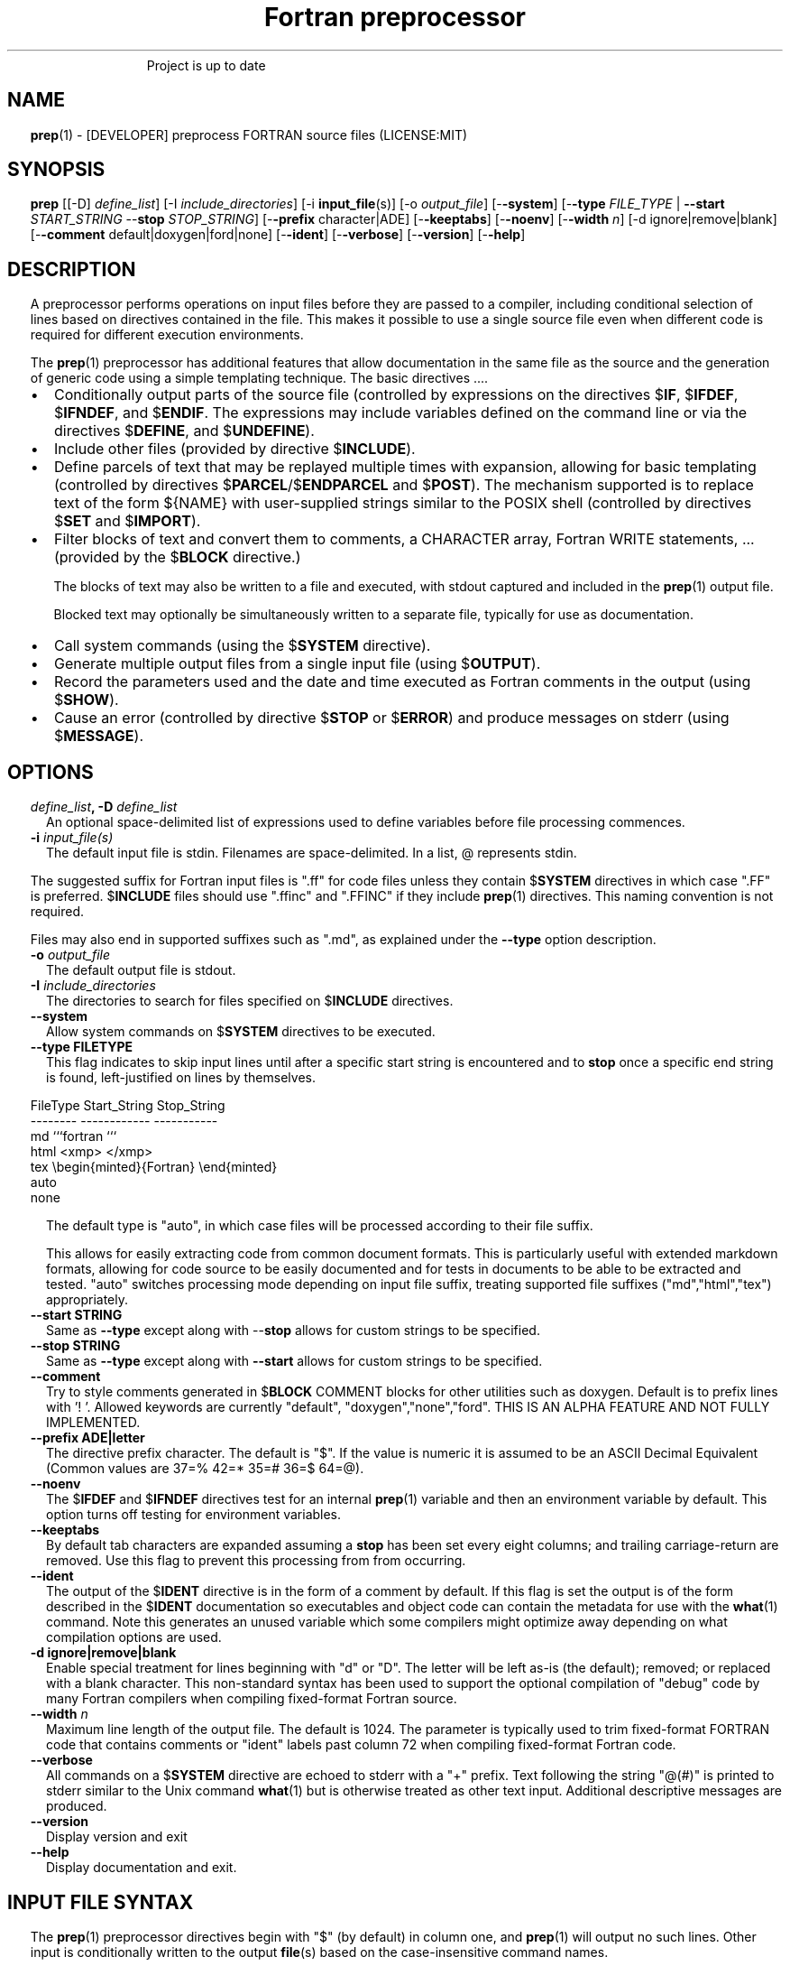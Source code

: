 ." Text automatically generated by txt2man
.TH "Fortran preprocessor" "1" "April 12, 2022" "8.1.1" "User Commands" " "
." -----------------------------------------------------------------
." * set default formatting
." disable hyphenation
.nh
." disable justification (adjust text to left margin only)
.ad l
." set smaller margin and spacing options
.ta T 0.2i
.nr IN 0.2i
." -----------------------------------------------------------------
.RS
Project is up to date
.SH NAME
\fBprep\fP(1) - [DEVELOPER] preprocess FORTRAN source files
(LICENSE:MIT)

.SH SYNOPSIS
\fBprep\fP [[-D] \fIdefine_list\fP]
[-I \fIinclude_directories\fP]
[-i \fBinput_file\fP(s)]
[-o \fIoutput_file\fP]
[-\fB-system\fP]
[-\fB-type\fP \fIFILE_TYPE\fP | \fB--start\fP \fISTART_STRING\fP --\fBstop\fP \fISTOP_STRING\fP]
[-\fB-prefix\fP character|ADE]
[-\fB-keeptabs\fP]
[-\fB-noenv\fP]
[-\fB-width\fP \fIn\fP]
[-d ignore|remove|blank]
[-\fB-comment\fP default|doxygen|ford|none]
[-\fB-ident\fP]
[-\fB-verbose\fP]
[-\fB-version\fP]
[-\fB-help\fP]
.fam T
.fi
.SH DESCRIPTION

A preprocessor performs operations on input files before they are passed to
a compiler, including conditional selection of lines based on directives
contained in the file. This makes it possible to use a single source file
even when different code is required for different execution environments.
.PP
The \fBprep\fP(1) preprocessor has additional features that allow documentation
in the same file as the source and the generation of generic code using a
simple templating technique. The basic directives \.\.\..
.IP \(bu 3
Conditionally output parts of the source file (controlled by expressions
on the directives $\fBIF\fP, $\fBIFDEF\fP, $\fBIFNDEF\fP, and $\fBENDIF\fP. The expressions may
include variables defined on the command line or via the directives
$\fBDEFINE\fP, and $\fBUNDEFINE\fP).
.IP \(bu 3
Include other files (provided by directive $\fBINCLUDE\fP).
.IP \(bu 3
Define parcels of text that may be replayed multiple times with
expansion, allowing for basic templating (controlled by directives
$\fBPARCEL\fP/$\fBENDPARCEL\fP and $\fBPOST\fP). The mechanism supported is to replace
text of the form ${NAME} with user-supplied strings similar to the
POSIX shell (controlled by directives $\fBSET\fP and $\fBIMPORT\fP).
.IP \(bu 3
Filter blocks of text and convert them to comments, a CHARACTER array,
Fortran WRITE statements, \.\.\. (provided by the $\fBBLOCK\fP directive.)
.RS
.PP
The blocks of text may also be written to a file and executed, with
stdout captured and included in the \fBprep\fP(1) output file.
.PP
Blocked text may optionally be simultaneously written to a separate file,
typically for use as documentation.
.RE
.IP \(bu 3
Call system commands (using the $\fBSYSTEM\fP directive).
.IP \(bu 3
Generate multiple output files from a single input file (using $\fBOUTPUT\fP).
.IP \(bu 3
Record the parameters used and the date and time executed as Fortran
comments in the output (using $\fBSHOW\fP).
.IP \(bu 3
Cause an error (controlled by directive $\fBSTOP\fP or $\fBERROR\fP) and produce
messages on stderr (using $\fBMESSAGE\fP).
.SH OPTIONS
.TP
.B \fIdefine_list\fP, \fB-D\fP \fIdefine_list\fP
An optional space-delimited list of expressions
used to define variables before file processing
commences.
.TP
.B \fB-i\fP \fIinput_file(s)\fP
The default input file is stdin. Filenames are
space-delimited. In a list, @ represents stdin.
.PP
The suggested suffix for Fortran input files is ".ff" for code files unless
they contain $\fBSYSTEM\fP directives in which case ".FF" is preferred. $\fBINCLUDE\fP
files should use ".ffinc" and ".FFINC" if they include \fBprep\fP(1) directives.
This naming convention is not required.
.PP
Files may also end in supported suffixes such as ".md", as explained under
the \fB--type\fP option description.
.TP
.B \fB-o\fP \fIoutput_file\fP
The default output file is stdout.
.TP
.B \fB-I\fP \fIinclude_directories\fP
The directories to search for files specified on
$\fBINCLUDE\fP directives.
.TP
.B \fB--system\fP
Allow system commands on $\fBSYSTEM\fP directives to be executed.
.TP
.B \fB--type\fP FILETYPE
This flag indicates to skip input lines until after a
specific start string is encountered and to \fBstop\fP once a
specific end string is found, left-justified on lines by
themselves.
.PP
.nf
.fam C
                        FileType  Start_String            Stop_String
                        --------  ------------            -----------
                        md        ```fortran              ```
                        html      <xmp>                   </xmp>
                        tex       \\begin{minted}{Fortran} \\end{minted}
                        auto
                        none

.fam T
.fi
.RS
The default type is "auto", in which case files will be
processed according to their file suffix.
.PP
This allows for easily extracting code from common document
formats. This is particularly useful with extended markdown
formats, allowing for code source to be easily documented
and for tests in documents to be able to be extracted and
tested. "auto" switches processing mode depending on input
file suffix, treating supported file suffixes
("md","html","tex") appropriately.
.RE
.TP
.B \fB--start\fP STRING
Same as \fB--type\fP except along with --\fBstop\fP allows for custom
strings to be specified.
.TP
.B --\fBstop\fP STRING
Same as \fB--type\fP except along with \fB--start\fP allows for custom
strings to be specified.
.TP
.B \fB--comment\fP
Try to style comments generated in $\fBBLOCK\fP COMMENT blocks
for other utilities such as doxygen. Default is to
prefix lines with '! '. Allowed keywords are
currently "default", "doxygen","none","ford".
THIS IS AN ALPHA FEATURE AND NOT FULLY IMPLEMENTED.
.TP
.B \fB--prefix\fP ADE|letter
The directive prefix character. The default is "$".
If the value is numeric it is assumed to be an ASCII
Decimal Equivalent (Common values are 37=% 42=* 35=#
36=$ 64=@).
.TP
.B \fB--noenv\fP
The $\fBIFDEF\fP and $\fBIFNDEF\fP directives test for an internal
\fBprep\fP(1) variable and then an environment variable by
default. This option turns off testing for environment
variables.
.TP
.B \fB--keeptabs\fP
By default tab characters are expanded assuming a \fBstop\fP has
been set every eight columns; and trailing carriage-return
are removed. Use this flag to prevent this processing from
from occurring.
.TP
.B \fB--ident\fP
The output of the $\fBIDENT\fP directive is in the form of a
comment by default. If this flag is set the output is
of the form described in the $\fBIDENT\fP documentation
so executables and object code can contain the metadata
for use with the \fBwhat\fP(1) command. Note this generates an
unused variable which some compilers might optimize
away depending on what compilation options are used.
.TP
.B \fB-d\fP ignore|remove|blank
Enable special treatment for lines beginning
with "d" or "D". The letter will be left as-is
(the default); removed; or replaced with a blank
character. This non-standard syntax has been
used to support the optional compilation of
"debug" code by many Fortran compilers when
compiling fixed-format Fortran source.
.TP
.B \fB--width\fP \fIn\fP
Maximum line length of the output file. The default is 1024.
The parameter is typically used to trim fixed-format FORTRAN
code that contains comments or "ident" labels past column 72
when compiling fixed-format Fortran code.
.TP
.B \fB--verbose\fP
All commands on a $\fBSYSTEM\fP directive are echoed to stderr with a
"+" prefix. Text following the string "@(#)" is printed to stderr
similar to the Unix command \fBwhat\fP(1) but is otherwise treated as
other text input. Additional descriptive messages are produced.
.TP
.B \fB--version\fP
Display version and exit
.TP
.B \fB--help\fP
Display documentation and exit.
.SH INPUT FILE SYNTAX

The \fBprep\fP(1) preprocessor directives begin with "$" (by default) in column
one, and \fBprep\fP(1) will output no such lines. Other input is conditionally
written to the output \fBfile\fP(s) based on the case-insensitive command names.
.PP
An exclamation character FOLLOWED BY A SPACE on most directives
begins an in-line comment that is terminated by an end-of-line. The space
is required so comments are not confused with C-style logical operators such
as "!", which may NOT be followed by a space.
.SS VARIABLES AND EXPRESSIONS

INTEGER or LOGICAL expressions are used to conditionally select
output lines. An expression is composed of INTEGER and LOGICAL
constants, variable names, and operators. Operators are processed
as in Fortran and/or C expressions. The supported operators are \.\.\.
.PP
.nf
.fam C
       #-----#-----#-----#-----#-----#                #-----#-----#
       |  +  |  -  |  *  |  /  |  ** | Math Operators #  (  |  )  | Grouping
       #-----#-----#-----#-----#-----#                #-----#-----#
       Logical Operators
       #-----#-----#-----#-----#-----#-----#-----#-----#-----#-----#------#
       | .EQ.| .NE.| .GE.| .GT.| .LE.| .LT.|.NOT.|.AND.| .OR.|.EQV.|.NEQV.|
       |  == |  /= |  >= |  >  |  <= |  <  |  !  |  && |  || | ==  |  !=  |
       #-----#  != #-----#-----#-----#-----#-----#-----#-----#-----#------#
             #-----#
       C-style operators NOT supported:   %,  <<,  >>, &,  ~

.fam T
.fi
.SH DIRECTIVES

The directives fall into the following categories:
.SS VARIABLE DEFINITION FOR CONDITIONALS
Directives for defining variables \.\.\.
.PP
.nf
.fam C
      $DEFINE   variable_name[=expression] [;\.\.\.]          [! comment ]
      $UNDEFINE|$UNDEF variable_name [;\.\.\.]                [! comment ]

.fam T
.fi
Details \.\.\.
.PP
.nf
.fam C
      $DEFINE variable_name [=expression]; \.\.\. [! comment ]

.fam T
.fi
Defines a numeric or logical variable name and its value. The variable
names may subsequently be used in the expressions on the conditional output
selector directives $\fBIF\fP, $\fBELSEIF\fP, $\fBIFDEF\fP, and $\fBIFNDEF\fP.
.PP
If the result of the expression is ".TRUE." or ".FALSE." then the variable
will be of type LOGICAL, otherwise the variable is of type INTEGER (and the
expression must be an INTEGER expression or null). If no value is supplied
the variable is given the INTEGER value "1".
.PP
Variables are defined from the point they are declared in a $\fBDEFINE\fP
directive or the command line until program termination unless explicitly
undefined with a $\fBUNDEFINE\fP directive.
.PP
Example:
.PP
.nf
.fam C
    > $define A                        ! will have default value of "1"
    > $define B = 10 - 2 * 2**3 / 3    ! integer expressions
    > $define C=1+1; D=(-40)/(-10)
    > $define bigd= d .ge. a; bigb = ( (b >= c) && (b > 0) )  ! logical
    > $if ( A + B ) / C .eq. 1
    >    (a+b)/c is one
    > $endif
.fam T
.fi
Note expressions are not case-sensitive.
.PP
.nf
.fam C
       $UNDEFINE variable_name[; \.\.\.]

.fam T
.fi
A symbol defined with $\fBDEFINE\fP can be removed with the $\fBUNDEFINE\fP directive.
Multiple names may be specified, preferably separated by semi-colons.
.PP
Basic globbing is supported, where "*" represents any string, and "?"
represents any single character.
.PP
.nf
.fam C
       DEFINED(variable_name[,\.\.\.])

.fam T
.fi
A special function called \fBDEFINED\fP() may appear only in a $\fBIF\fP or $\fBELSEIF\fP.
If "variable_name" has been defined at that point in the source code,
then the function value is ".TRUE.", otherwise it is ".FALSE.". A name is
defined only if it has appeared in the source previously in a $\fBDEFINE\fP
directive or been declared on the command line.
The names used in compiler directives are district from names in the
FORTRAN source, which means that "a" in a $\fBDEFINE\fP and "a" in a FORTRAN
source statement are totally unrelated.
The \fBDEFINED\fP() variable is NOT valid in a $\fBDEFINE\fP directive.
.PP
Example:
.PP
.nf
.fam C
    >        Program test
    > $IF .NOT. DEFINED (inc)
    >        INCLUDE "comm.inc"
    > $ELSE
    >        INCLUDE "comm2.inc"
    > $ENDIF
    >        END

.fam T
.fi
The file, "comm.inc" will be included in the source if the variable
"inc", has not been previously defined, while \fBINCLUDE\fP "comm2.inc" will
be included in the source if "inc" has been defined.
.PP
Predefined variables are
.PP
.nf
.fam C
    SYSTEMON = .TRUE. if --system was present on the command line, else .FALSE.

    UNKNOWN = 0 LINUX   = 1 MACOS   = 2 WINDOWS = 3
    CYGWIN  = 4 SOLARIS = 5 FREEBSD = 6 OPENBSD = 7
    In addition OS is set to what the program guesses the system type is.

.nf
.fam C
     > $if OS == LINUX
     >    write(*,*)"System type is Linux"
     > $elseif OS == WINDOWS
     >    write(*,*)"System type is MSWindows"
     > $else
     >    write(*,*)"System type is unknown"
     > $endif

.fam T
.fi
.SS CONDITIONAL CODE SELECTION
directives for conditionally selecting input lines \.\.\.
.PP
.nf
.fam C
       $IF  logical_integer-based expression |
       $IFDEF [variable_name|environment_variable] |
       $IFNDEF [variable_name|environment_variable]         [! comment ]
               { sequence of source statements}
       [$ELSEIF|$ELIF logical_integer-based expression      [! comment ]
               { sequence of source statements}]
       [$ELSE                                               [! comment ]
               { sequence of source statements}]
       $ENDIF                                               [! comment ]

.fam T
.fi
Details \.\.\.
.PP
.nf
.fam C
       $IF/$ELSEIF/$ELSE/$ENDIF directives \.\.\.

.fam T
.fi
Each of these control lines delineates a block of source lines. If the
expression following the $\fBIF\fP is ".TRUE.", then the following lines of
source following are output. If it is ".FALSE.", and an $\fBELSEIF\fP
follows, the expression is evaluated and treated the same as the $\fBIF\fP. If
the $\fBIF\fP and all $\fBELSEIF\fP expressions are ".FALSE.", then the lines of
source following the optional $\fBELSE\fP are output. A matching $\fBENDIF\fP ends the
conditional block.
.PP
.nf
.fam C
       $IFDEF/$IFNDEF directives \.\.\.

.fam T
.fi
$\fBIFDEF\fP and $\fBIFNDEF\fP are special forms of the $\fBIF\fP directive that simply test
if a variable name is defined or not.
.PP
The expressions may optionally be enclosed in parenthesis and followed by
the keyword "THEN", ie. they may use Fortran syntax. For example, the
previous example may also be written as:
.PP
.nf
.fam C
     > $IF(OS .EQ. LINUX)THEN
     >    write(*,*)"System type is Linux"
     > $ELSEIF(OS .EQ. WINDOWS)THEN
     >    write(*,*)"System type is MSWindows"
     > $ELSE
     >    write(*,*)"System type is unknown"
     > $ENDIF

.fam T
.fi
Essentially, these are equivalent:
.PP
.nf
.fam C
       $IFDEF varname  ==> $IF DEFINED(varname)
       $IFNDEF varname ==> $IF .NOT. DEFINED(varname)

.fam T
.fi
except that environment variables are tested as well by $\fBIFDEF\fP and $\fBIFNDEF\fP
if the \fB--noenv\fP option is not specified, but never by the function \fBDEFINED\fP(),
allowing for environment variables to be selectively used or ignored.
The \fB--noenv\fP switch is therefore only needed for compatibility with \fBfpp\fP(1).
For the purposes of \fBprep\fP(1) an environment variable is defined if it is
returned by the system and has a non-blank value.
.SS MACRO STRING EXPANSION AND TEXT REPLAY
Directives for defining replayable text blocks \.\.\.
.PP
.nf
.fam C
       $PARCEL [blockname] / $ENDPARCEL                     [! comment ]
       $POST     blockname                                  [! comment ]
       $SET varname  string
       $IMPORT   envname[;\.\.\.]                              [! comment ]

.fam T
.fi
Details \.\.\.
.PP
.nf
.fam C
       $PARCEL [blockname] / $ENDPARCEL                     [! comment ]

.fam T
.fi
The block of lines between a "$\fBPARCEL\fP name" and "$\fBENDPARCEL\fP" directive are
written to a scratch file WITHOUT expanding directives. the scratch file can
then be read in with the $\fBPOST\fP directive much like a named file can be with
$\fBINCLUDE\fP except the file is automatically deleted at program termination.
.PP
.nf
.fam C
       $POST     blockname                                  [! comment ]

.fam T
.fi
Read in a scratch file created by the $\fBPARCEL\fP directive. Combined with
$\fBSET\fP and $\fBIMPORT\fP directives this allows you to replay a section of input
and replace strings as a simple templating technique, or to repeat lines
like copyright information or definitions of (obsolescent) Fortran COMMON
blocks, but contained in source files without the need for separate
\fBINCLUDE\fP files or error-prone repetition of the declarations.
.PP
.nf
.fam C
       $SET varname  string

.fam T
.fi
If a $\fBSET\fP or $\fBIMPORT\fP directive defines a name \fBprep\fP(1) enters expansion mode.
In this mode anywhere the string "${NAME}" is encountered in subsequent
output it is replaced by "string".
.IP \(bu 3
values are case-sensitive but variable names are not.
.IP \(bu 3
expansion of a line may cause it to be longer than allowed by some
compilers. Automatic breaking into continuation lines does not occur.
.IP \(bu 3
comments are not supported on a $\fBSET\fP directive because everything past the
variable name becomes part of the value.
.IP \(bu 3
The pre-defined values $FILE, $LINE, $DATE, and $TIME ( for input file,
line in input file, date and time ) are NOT ACTIVE until at least one
one $\fBSET\fP or $\fBIMPORT\fP directive is processed. That is, unless a variable
is defined no ${NAME} expansion occurs.
.IP \(bu 3
The time and date refers to the time of processing, not the time of
compilation or loading.
.PP
Example:
.PP
.nf
.fam C
    > $set author  William Shakespeare
    > write(*,*)'By ${AUTHOR}'
    > write(*,*)'File ${FILE}'
    > write(*,*)'Line ${LINE}'
    > write(*,*)'Date ${DATE}'
    > write(*,*)'Time ${TIME}'
.fam T
.fi
\.\.\.
.PP
.nf
.fam C
       $IMPORT   envname[;\.\.\.]                              [! comment ]

.fam T
.fi
The values of environment variables may be imported just like their names
and values were used on a $\fBSET\fP directive. The names of the variables are
case-sensitive in regards to obtaining the values, but the names become
case-insensitive in \fBprep\fP(). That is, "import home" gets the lowercase
environment variable "home" and then sets the associated value for the
variable "HOME" to the value.
.PP
.nf
.fam C
    > $import HOME USER
    > write(*,*)'HOME ${HOME}'
    > write(*,*)'USER ${USER}'

.fam T
.fi
.SS EXTERNAL FILES
Directives for reading and writing external files \.\.\.
.PP
.nf
.fam C
       $OUTPUT   filename  [--append]                          [! comment ]
       $INCLUDE filename

.fam T
.fi
Details \.\.\.
.PP
.nf
.fam C
       $OUTPUT   filename  [--append]                          [! comment ]

.fam T
.fi
Specifies the output file to write to. This overrides the initial output file
specified with command line options. If no output filename is given
\fBprep\fP(1) reverts back to the initial output file. "@" is a synonym for stdout.
.PP
Files are open at the first line by default. Use the \fB--append\fP switch to
append to the end of an existing file instead of overwriting it.
.PP
.nf
.fam C
       $INCLUDE filename

.fam T
.fi
Read in the specified input file. Fifty (50) nesting levels are allowed.
Following the tradition of \fBcpp\fP(1) if "<filename>" is specified the file is
only searched for relative to the search directories, otherwise it is
searched for as specified first. Double-quotes in the filename are treated
as in Fortran list-directed input.
.SS TEXT BLOCK FILTERS
(\fB--file\fP is ignored unless $\fBPREP_DOCUMENT_DIR\fP is set)
.PP
.nf
.fam C
      $BLOCK   [null|comment|write|variable [--varname NAME]|
               set|system|message|define
               help|version] [--file NAME [--append]]      [! comment ]
      $ENDBLOCK                                            [! comment ]

.fam T
.fi
Details \.\.\.
.PP
$\fBBLOCK\fP has several forms but in all cases operates on a block of lines:
.PP
.nf
.fam C
     basic filtering:
      $BLOCK [comment|null|write                 [--file NAME [--append]]
     creating a CHARACTER array:
      $BLOCK VARIABLE --varname NAME             [--file NAME [--append]]
     block versions of prep(1) commands:
      $BLOCK set|system|message|define           [--file NAME [--append]]
     specialized procedure construction:
      $BLOCK help|version                        [--file NAME [--append]]

      NULL:      Do not write into current output file
      COMMENT:   write text prefixed by an exclamation and a space or according
                 to the style selected by the --comment style selected on the
                 command line.
      WRITE:     write text as Fortran WRITE(3f) statements
                 The Fortran generated is free-format. It is assumed the
                 output will not generate lines over 132 columns.
      VARIABLE:  write as a text variable. The name may be defined using
                 the --varname switch. Default name is "textblock".
      MESSAGE:   All the lines in the block are treated as options to $MESSAGE
      SET:       All the lines in the block are treated as options to $SET
      DEFINE:    All the lines in the block are treated as options to $DEFINE
      SYSTEM:    The lines are gathered into a file and executed by the shell
                 with the stdout being written to a scratch file and then read
      END:       End block of specially processed text

.fam T
.fi
special-purpose modes primarily for use with the M_kracken module:
.PP
.nf
.fam C
      HELP:      write text as a subroutine called HELP_USAGE
      VERSION:   write text as a subroutine called HELP_VERSION prefixing
                 lines with @(#) for use with the what(1) command.

.fam T
.fi
If the "\fB--file\fP NAME" option is present the text is written to the
specified file unfiltered except for string expansion. This allows
documentation to easily be maintained in the source file. It can be
tex, html, markdown or any plain text. The filename will be prefixed
with $\fBPREP_DOCUMENT_DIR\fP/doc/ . If the environment variable
$\fBPREP_DOCUMENT_DIR\fP is not set the option is ignored.
.PP
The \fB--file\fP output can subsequently easily be processed by other utilities
such as \fBmarkdown\fP(1) or \fBtxt2man\fP(1) to produce \fBman\fP(1) pages and HTML documents.
$\fBSYSTEM\fP commands may follow the $\fBBLOCK\fP block text to optionally post-process
the doc files.
.PP
$\fBENDBLOCK\fP ends the block.
.SS IDENTIFIERS
Directives for producing metadata \.\.\.
.PP
.nf
.fam C
       $IDENT|$@(#) metadata [--language fortran|c|shell]      [! comment ]

.fam T
.fi
$\fBIDENT\fP is a special-purpose directive useful to users of SCCS-metadata.
The string generated can be used by the \fBwhat\fP(1) command,
.PP
When the command line option "\fB--ident\fP [LANGUAGE]" is specified this directive
writes a line using SCCS-metadata format of one of the following forms:
.PP
.nf
.fam C
     language:
     fortran   character(len=*),parameter::ident="@(#)metadata"
     c         #ident "@(#)metadata"
     shell     #@(#) metadata

.fam T
.fi
The default language is "fortran".
.PP
Depending on your compiler and the optimization level used when compiling,
the output string may not remain in the object files and executables created.
.PP
If the \fB-ident\fP switch is not specified, a Fortran comment line is generated
of the form
.PP
.nf
.fam C
       ! ident_NNN="@(#)this is metadata"

.fam T
.fi
"$@(#)" is an alias for "$\fBIDENT\fP" so the source file itself will contain
SCCS-metadata so the metadata can be displayed with \fBwhat\fP(1) even for the
unprocessed files.
.PP
Do not use the characters double-quote, greater-than, backslash (ie. ">\\)
in the metadata to remain compatible with SCCS metadata syntax.
Do not use strings starting with " -" either.
.SS INFORMATION
Informative directives for writing messages to stderr or inserting
state information into the output file \.\.\.
.PP
.nf
.fam C
       $SHOW [variable_name[;\.\.\.]]                          [! comment ]
       $MESSAGE  message_to_stderr

.fam T
.fi
Details \.\.\.
.PP
.nf
.fam C
       $MESSAGE  message_to_stderr

.fam T
.fi
Write message to stderr.
Note that messages for $\fBMESSAGE\fP do not treat "! " as starting a comment
.PP
.nf
.fam C
       $SHOW [variable_name[;\.\.\.]]                          [! comment ]

.fam T
.fi
Shows current state of \fBprep\fP(1); including variable names and values and
the name of the current input files. All output is preceded by an
exclamation character.
.PP
If a list of defined variable names is present only those variables and
their values are shown.
.PP
Basic globbing is supported, where "*" represents any string, and "?"
represents any single character.
.PP
Example:
.PP
.nf
.fam C
    > prep A=10 B C D -o paper
    > $define z=22
    > $show B Z
    > $show
    > $show H*;*H;*H*! show beginning with "H", ending with "H", containing "H"
    > $stop 0
    >
    > !  B  =  1
    > !  Z  =  22
    > !================================================================
    > !
    > ! Current state of prep(1):(18:39 20 Jun 2021)
    > ! Total lines read \.\.\............. 2
    > ! Conditional nesting level\.\.\..... 0
    > ! G_WRITE (general processing)\.\.\.. T
    > ! G_LLWRITE (write input lines)\.\.\. T
    > ! Arguments \.\.\.................... A=10 B C D -o paper
    > ! Open files:
    > !    unit ! line number ! filename
    > !       5 !           2 ! @
    > ! INCLUDE directories:
    > !    .
    > ! Variables:
    > !    $DEFINE UNKNOWN  =  0
    > !    $DEFINE LINUX  =  1
    > !    $DEFINE MACOS  =  2
    > !    $DEFINE WINDOWS  =  3
    > !    $DEFINE CYGWIN  =  4
    > !    $DEFINE SOLARIS  =  5
    > !    $DEFINE FREEBSD  =  6
    > !    $DEFINE OPENBSD  =  7
    > !    $DEFINE OS  =  1
    > !    $DEFINE A  =  10
    > !    $DEFINE B  =  1
    > !    $DEFINE C  =  1
    > !    $DEFINE D  =  1
    > !    $DEFINE Z  =  22
    > ! Parcels:
    > !================================================================

.fam T
.fi
.SS SYSTEM COMMANDS
Directives that execute system commands \.\.\.
.PP
.nf
.fam C
       $SYSTEM system_command

.fam T
.fi
If system command processing is enabled using the \fB--system\fP switch system
commands can be executed for such tasks as creating files to be read or to
further process documents created by $\fBBLOCK\fP. $\fBSYSTEM\fP directives are errors
by default; as you clearly need to ensure the input file is trusted before
before allowing commands to be executed. Commands that are system-specific
may need to be executed conditionally as well.
.PP
Examples:
.PP
.nf
.fam C
    > $! build variable definitions using GNU/Linux commands
    > $SYSTEM echo system=`hostname` > compiled.h
    > $SYSTEM echo compile_time="`date`" >> compiled.h
    > $INCLUDE compiled.h

    > $if systemon      ! if --system switch is present on command line
    > $!  obtain up-to-date copy of source file from HTTP server:
    > $   SYSTEM wget http://repository.net/src/func.F90 -O - >_tmp.f90
    > $   INCLUDE _tmp.f90
    > $   SYSTEM  rm _tmp.f90
    > $endif

.fam T
.fi
System commands may also appear in a $\fBBLOCK\fP section. Combining several
features this uses the Linux \fBgetconf\fP(1) command to write some lines
into a scratch file that are then read back in to define variables describing
the current platform.
.PP
.nf
.fam C
    > $IF OS == LINUX
    > $
    > $block system ! use getconf(1) command to get system values
    > (
    > echo LEVEL_2_CACHE_SIZE $(getconf LEVEL2_CACHE_SIZE)
    > echo LEVEL_3_CACHE_SIZE $(getconf LEVEL3_CACHE_SIZE)
    > ) >_getconf.inc
    > $endblock
    > $block set                 ! read in output of getconf(1)
    > $include _getconf.inc
    > $endblock
    > $system rm -f _getconf.inc ! cleanup
    > $
    > $ELSE
    > $
    > $error " ERROR: Not Linux. did not obtain system values"
    > $
    > $ENDIF
    > $! create code using values for this platform
    >    integer, parameter :: L2_CACHE_SZ=${LEVEL2_CACHE_SIZE}
    >    integer, parameter :: L3_CACHE_SZ=${LEVEL3_CACHE_SIZE}

.fam T
.fi
.SS PROGRAM TERMINATION
Directives for stopping file processing (note there is no comment field):
.PP
.nf
.fam C
      $STOP     [stop_value ["message"]]
      $QUIT     ["message"]
      $ERROR    ["message"]

.fam T
.fi
Details \.\.\.
.PP
.nf
.fam C
      $STOP     [stop_value ["message"]]

.fam T
.fi
Stops the \fBprep\fP(1) program. The integer value will be returned as an exit
status value by the system where supported.
.IP \(bu 3
A value of "0" causes normal program termination.
.IP \(bu 3
The default value is "1".
.IP \(bu 3
comments are not supported on these directives; the entire line following
the directive command becomes part of the message.
.IP \(bu 3
If a message is supplied it is displayed to stderr.
If the value is not zero ("0") and no message is supplied the "$\fBSHOW\fP"
directive is called before stopping.
.IP \(bu 3
"$\fBQUIT\fP" is an alias for "$\fBSTOP\fP 0".
.IP \(bu 3
"$\fBERROR\fP" is a synonym for "$\fBSTOP\fP 1"
.PP
.nf
.fam C
     >$IFNDEF TYPE
     >$STOP 10 "ERROR: ""TYPE"" not defined"
     >$ENDIF

.fam T
.fi
.SH LIMITATIONS

$\fBIF\fP constructs can be nested up to 20 levels deep. Note that using
more than two levels typically makes input files less readable.
.PP
$\fBENDBLOCK\fP is required after a $\fBBLOCK\fP or \fB--file\fP FILENAME is not written.
.PP
Nesting of $\fBBLOCK\fP sections not allowed.
$\fBINCLUDE\fP may be nested fifty (50) levels.
.PP
Input files
.IP \(bu 3
lines are limited to a maximum of 1024 columns. Text past the limit is
ignored.
.IP \(bu 3
files cannot be concurrently opened multiple times
.IP \(bu 3
a maximum of 50 files can be nested by $\fBINCLUDE\fP
.IP \(bu 3
filenames cannot contain spaces on the command line.
.PP
Variable names
.IP \(bu 3
are limited to 63 characters.
.IP \(bu 3
must start with a letter (A-Z) or \fBunderscore\fP(_).
.IP \(bu 3
are composed of the letters A-Z, digits 0-9 and _ and $.
.IP \(bu 3
2048 variable names may be defined at a time.
.SH EXAMPLES

Define variables on command line:
.PP
Typically, variables are defined on the command line when \fBprep\fP(1) is
invoked but can be grouped together into small files that are included
with a $\fBINCLUDE\fP or as input files.
.PP
.nf
.fam C
    > prep HP size=64 -i hp_directives.dirs test.F90 -o test_out.f90

.fam T
.fi
defines variables HP and SIZE as if the expressions had been on a
$\fBDEFINE\fP and reads file "hp_directives.dirs" and then test.F90.
Output is directed to test_out.f90
.PP
Basic conditionals:
.PP
.nf
.fam C
   > $! set variable "a" if not specified on the prep(1) command.
   > $IF .NOT.DEFINED(A)
   > $   DEFINE a=1  ! so only define the first version of SUB(3f) below
   > $ENDIF
   >    program conditional_compile
   >       call sub()
   >    end program conditional_compile
   > $! select a version of SUB depending on the value of variable "a"
   > $IF a .EQ. 1
   >    subroutine sub
   >       print*, "This is the first SUB"
   >    end subroutine sub
   > $ELSEIF a .eq. 2
   >    subroutine sub
   >       print*, "This is the second SUB"
   >    end subroutine sub
   > $ELSE
   >    subroutine sub
   >       print*, "This is the third SUB"
   >    end subroutine sub
   > $ENDIF

.fam T
.fi
Common use of $\fBBLOCK\fP
.PP
.nf
.fam C
   > $!
   > $BLOCK NULL --file manual.tex
   > This is a block of text that will be ignored except it is optionally
   > written to a $PREP_DOCUMENT_DIR/doc/ file when $PREP_DOCUMENT_DIR is set.
   > $ENDBLOCK
   >

.fam T
.fi
This is a block of text that will be converted to comments and optionally
appended to a $\fBPREP_DOCUMENT_DIR\fP/doc/ file when $\fBPREP_DOCUMENT_DIR\fP is set.
.PP
.nf
.fam C
   > $BLOCK COMMENT--file conditional_compile.man
   > NAME
   >    conditional_compile - basic example for prep(1) preprocessor.
   > SYNOPSIS
   >    conditional_example [--help] [--version]
   > DESCRIPTION
   >    This is a basic example program showing how documentation can be
   >    used to generate program help text
   > OPTIONS
   >    --help     display this help and exit
   >    --version  output version information and exit
   > $ENDBLOCK

.fam T
.fi
.SH GENERAL TEMPLATING
A parcel can be posted multiple times, changing the value of variables
before each post.
.PP
.nf
.fam C
   > $PARCEL mysub
   > subroutine mysub_${TYPE}(a,b)
   > use, intrinsic :: iso_fortran_env, only : &
   > & real_kinds, real32,real64,real128
   > implicit none
   > integer,parameter  :: wp=${TYPE}
   > real(kind=wp) :: a,b
   >    write(*,*)10.0_wp
   >    write(*,*) "this is for type ${TYPE}"
   > end subroutine mysub_${TYPE}
   >
   > $ENDPARCEL
   > $set type real32
   > $post mysub
   > $set type real64
   > $post mysub
   > $set type real128
   > $post mysub

.fam T
.fi
.SH NOTE
Not documented elsewhere, note that there is a developer flag (\fB--debug\fP) that
can be useful when learning \fBprep\fP(1) usage (but it should not be used in
production). Among other things it deactivates the termination of the program
upon detection of an error. This mode thus allows for simple interactive use.
In addition, when in this mode entering "$HELP" produces a cribsheet, which
may also be displayed by "\fBprep\fP \fB--crib\fP".
.SH AUTHOR
John S. Urban
.SH LICENSE
.SS   MIT

